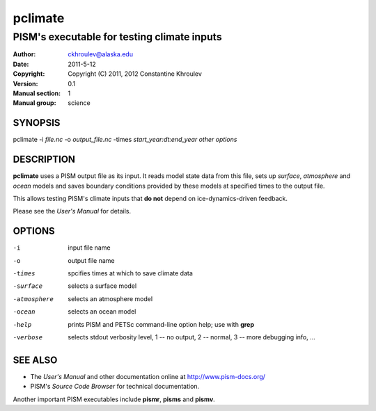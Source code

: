 .. The manual page name has to go first, as a top-level header.

========
pclimate
========

.. The first sub-section header should contain the one-line description

--------------------------------------------
PISM's executable for testing climate inputs
--------------------------------------------

.. The following are needed to specify the manual page section, group, etc. This seems to be the only way.

:Author: ckhroulev@alaska.edu
:Date:   2011-5-12
:Copyright: Copyright (C) 2011, 2012 Constantine Khroulev
:Version: 0.1
:Manual section: 1
:Manual group: science

SYNOPSIS
========

|  pclimate -i *file.nc* -o *output_file.nc* -times *start_year:dt:end_year* *other options*

DESCRIPTION
===========

**pclimate** uses a PISM output file as its input. It reads model state data
from this file, sets up *surface*, *atmosphere* and *ocean* models and saves
boundary conditions provided by these models at specified times to the output
file.

This allows testing PISM's climate inputs that **do not** depend on
ice-dynamics-driven feedback.

Please see the *User's Manual* for details.

OPTIONS
=======

-i  input file name
-o  output file name
-times  spcifies times at which to save climate data
-surface  selects a surface model
-atmosphere  selects an atmosphere model
-ocean  selects an ocean model
-help  prints PISM and PETSc command-line option help; use with **grep**
-verbose  selects stdout verbosity level, 1 -- no output, 2 -- normal, 3 -- more debugging info, ...

SEE ALSO
========

- The *User's Manual* and other documentation online at http://www.pism-docs.org/
- PISM's *Source Code Browser* for technical documentation.

Another important PISM executables include **pismr**, **pisms** and **pismv**.

